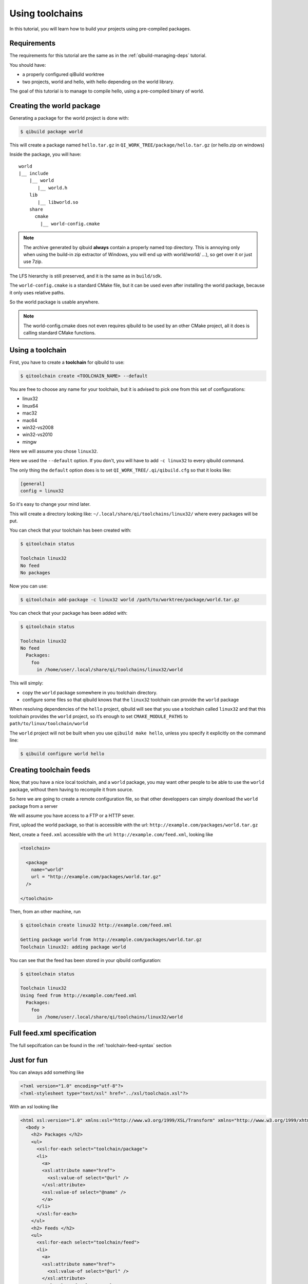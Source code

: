 .. _using-toolchains:

Using toolchains
================

In this tutorial, you will learn how to build your projects using pre-compiled
packages.


Requirements
------------

The requirements for this tutorial are the same as in
the :ref:`qibuild-managing-deps` tutorial.

You should have:

* a properly configured qiBuild worktree

* two projects, world and hello, with hello depending on the world library.

The goal of this tutorial is to manage to compile hello, using a pre-compiled
binary of world.

Creating the world package
--------------------------

Generating a package for the world project is done with:

.. code-block:: console

  $ qibuild package world

This will create a package named ``hello.tar.gz`` in
``QI_WORK_TREE/package/hello.tar.gz`` (or hello.zip on windows)

Inside the package, you will have::

  world
  |__ include
      |__ world
         |__ world.h
      lib
         |__ libworld.so
      share
        cmake
          |__ world-config.cmake


.. note:: The archive generated by qibuid **always** contain
   a properly named top directory.
   This is annoying only when using the build-in zip extractor
   of Windows, you will end up with world/world/ ...),
   so get over it or just use 7zip.

The LFS hierarchy is still preserved, and it is the same as in ``build/sdk``.

The ``world-config.cmake`` is a standard CMake file, but it can be used even after
installing the world package, because it only uses relative paths.

So the world package is usable anywhere.

.. note:: The world-config.cmake does not even requires qibuild to be used by
  an other CMake project, all it does is calling standard CMake functions.

Using a toolchain
-----------------

First, you have to create a **toolchain** for qibuild to use:

.. code-block:: console

  $ qitoolchain create <TOOLCHAIN_NAME> --default

You are free to choose any name for your toolchain, but it is advised
to pick one from this set of configurations:

* linux32
* linux64
* mac32
* mac64
* win32-vs2008
* win32-vs2010
* mingw

Here we will assume you chose ``linux32``.

Here we used the ``--default`` option. If you don't, you will have to add
``-c linux32`` to every qibuild command.

The only thing the ``default`` option does is to set
``QI_WORK_TREE/.qi/qibuild.cfg`` so that it looks like:

.. code-block:: ini

   [general]
   config = linux32

So it's easy to change your mind later.


This will create a directory looking like:
``~/.local/share/qi/toolchains/linux32/``
where every packages will be put.

You can check that your toolchain has been created with:

.. code-block:: console

   $ qitoolchain status

   Toolchain linux32
   No feed
   No packages

Now you can use:

.. code-block:: console

  $ qitoolchain add-package -c linux32 world /path/to/worktree/package/world.tar.gz

You can check that your package has been added with:

.. code-block:: console

  $ qitoolchain status

  Toolchain linux32
  No feed
    Packages:
      foo
        in /home/user/.local/share/qi/toolchains/linux32/world


This will simply:

* copy the ``world`` package somewhere in you toolchain directory.

* configure some files so that qibuild knows that the
  ``linux32`` toolchain can provide the ``world`` package

When resolving dependencies of the ``hello`` project, qibuild will see that you
use a toolchain called ``linux32`` and that this toolchain provides the
``world`` project, so it’s enough to set ``CMAKE_MODULE_PATHS`` to
``path/to/linux/toolchain/world``

The ``world`` project will not be built when you use ``qibuild make hello``,
unless you specify it explicitly on the command line:

.. code-block:: console

  $ qibuild configure world hello

Creating toolchain feeds
------------------------

Now, that you have a nice local toolchain, and a ``world`` package,
you may want other people to be able to use the ``world`` package,
without them having to recompile it from source.

So here we are going to create a remote configuration file, so
that other developpers can simply download the ``world`` package from
a server

We will assume you have access to a FTP or a HTTP sever.


First, upload the world package, so that is accessible with the url:
``http://example.com/packages/world.tar.gz``

Next, create a ``feed.xml`` accessible with the url:
``http://example.com/feed.xml``, looking like

.. code-block:: xml

  <toolchain>

    <package
      name="world"
      url = "http://example.com/packages/world.tar.gz"
    />

  </toolchain>


Then, from an other machine, run

.. code-block:: console

  $ qitoolchain create linux32 http://example.com/feed.xml

  Getting package world from http://example.com/packages/world.tar.gz
  Toolchain linux32: adding package world


You can see that the feed has been stored in your qibuild configuration:

.. code-block:: console

  $ qitoolchain status

  Toolchain linux32
  Using feed from http://example.com/feed.xml
    Packages:
      foo
        in /home/user/.local/share/qi/toolchains/linux32/world




Full feed.xml specification
----------------------------

The full sepcifcation can be found in the
:ref:`toolchain-feed-syntax` section


Just for fun
------------

You can always add something like

.. code-block:: xml

  <?xml version="1.0" encoding="utf-8"?>
  <?xml-stylesheet type="text/xsl" href="../xsl/toolchain.xsl"?>


With an xsl looking like


.. code-block:: xml

  <html xsl:version="1.0" xmlns:xsl="http://www.w3.org/1999/XSL/Transform" xmlns="http://www.w3.org/1999/xhtml">
    <body >
      <h2> Packages </h2>
      <ul>
        <xsl:for-each select="toolchain/package">
        <li>
          <a>
          <xsl:attribute name="href">
            <xsl:value-of select="@url" />
          </xsl:attribute>
          <xsl:value-of select="@name" />
          </a>
        </li>
        </xsl:for-each>
      </ul>
      <h2> Feeds </h2>
      <ul>
        <xsl:for-each select="toolchain/feed">
        <li>
          <a>
          <xsl:attribute name="href">
            <xsl:value-of select="@url" />
          </xsl:attribute>
          <xsl:value-of select="@url" />
          </a>
        </li>
        </xsl:for-each>
      </ul>
    </body>
  </html>



